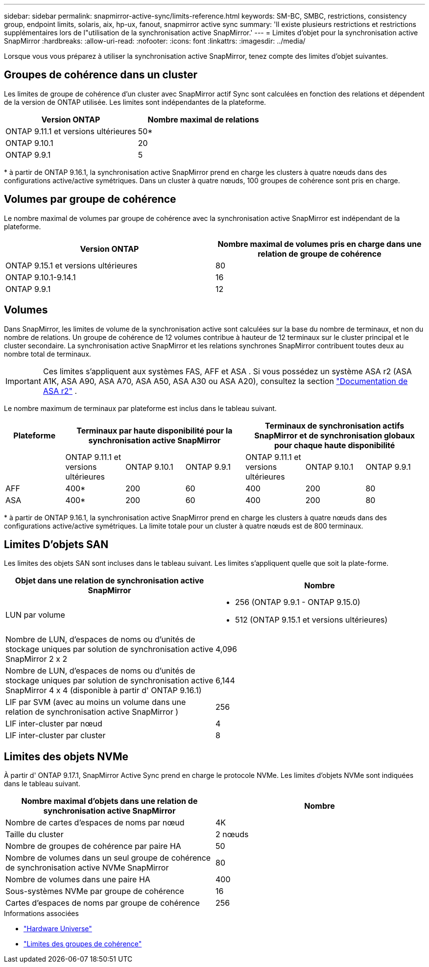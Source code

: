 ---
sidebar: sidebar 
permalink: snapmirror-active-sync/limits-reference.html 
keywords: SM-BC, SMBC, restrictions, consistency group, endpoint limits, solaris, aix, hp-ux, fanout, snapmirror active sync 
summary: 'Il existe plusieurs restrictions et restrictions supplémentaires lors de l"utilisation de la synchronisation active SnapMirror.' 
---
= Limites d'objet pour la synchronisation active SnapMirror
:hardbreaks:
:allow-uri-read: 
:nofooter: 
:icons: font
:linkattrs: 
:imagesdir: ../media/


[role="lead"]
Lorsque vous vous préparez à utiliser la synchronisation active SnapMirror, tenez compte des limites d'objet suivantes.



== Groupes de cohérence dans un cluster

Les limites de groupe de cohérence d'un cluster avec SnapMirror actif Sync sont calculées en fonction des relations et dépendent de la version de ONTAP utilisée. Les limites sont indépendantes de la plateforme.

|===
| Version ONTAP | Nombre maximal de relations 


| ONTAP 9.11.1 et versions ultérieures | 50* 


| ONTAP 9.10.1 | 20 


| ONTAP 9.9.1 | 5 
|===
{Asterisk} à partir de ONTAP 9.16.1, la synchronisation active SnapMirror prend en charge les clusters à quatre nœuds dans des configurations active/active symétriques. Dans un cluster à quatre nœuds, 100 groupes de cohérence sont pris en charge.



== Volumes par groupe de cohérence

Le nombre maximal de volumes par groupe de cohérence avec la synchronisation active SnapMirror est indépendant de la plateforme.

|===
| Version ONTAP | Nombre maximal de volumes pris en charge dans une relation de groupe de cohérence 


| ONTAP 9.15.1 et versions ultérieures | 80 


| ONTAP 9.10.1-9.14.1 | 16 


| ONTAP 9.9.1 | 12 
|===


== Volumes

Dans SnapMirror, les limites de volume de la synchronisation active sont calculées sur la base du nombre de terminaux, et non du nombre de relations. Un groupe de cohérence de 12 volumes contribue à hauteur de 12 terminaux sur le cluster principal et le cluster secondaire. La synchronisation active SnapMirror et les relations synchrones SnapMirror contribuent toutes deux au nombre total de terminaux.


IMPORTANT: Ces limites s'appliquent aux systèmes FAS, AFF et ASA . Si vous possédez un système ASA r2 (ASA A1K, ASA A90, ASA A70, ASA A50, ASA A30 ou ASA A20), consultez la section link:https://docs.netapp.com/us-en/asa-r2/data-protection/manage-consistency-groups.html["Documentation de ASA r2"^] .

Le nombre maximum de terminaux par plateforme est inclus dans le tableau suivant.

|===
| Plateforme 3+| Terminaux par haute disponibilité pour la synchronisation active SnapMirror 3+| Terminaux de synchronisation actifs SnapMirror et de synchronisation globaux pour chaque haute disponibilité 


|  | ONTAP 9.11.1 et versions ultérieures | ONTAP 9.10.1 | ONTAP 9.9.1 | ONTAP 9.11.1 et versions ultérieures | ONTAP 9.10.1 | ONTAP 9.9.1 


| AFF | 400* | 200 | 60 | 400 | 200 | 80 


| ASA | 400* | 200 | 60 | 400 | 200 | 80 
|===
{Asterisk} à partir de ONTAP 9.16.1, la synchronisation active SnapMirror prend en charge les clusters à quatre nœuds dans des configurations active/active symétriques. La limite totale pour un cluster à quatre nœuds est de 800 terminaux.



== Limites D'objets SAN

Les limites des objets SAN sont incluses dans le tableau suivant. Les limites s'appliquent quelle que soit la plate-forme.

|===
| Objet dans une relation de synchronisation active SnapMirror | Nombre 


| LUN par volume  a| 
* 256 (ONTAP 9.9.1 - ONTAP 9.15.0)
* 512 (ONTAP 9.15.1 et versions ultérieures)




| Nombre de LUN, d'espaces de noms ou d'unités de stockage uniques par solution de synchronisation active SnapMirror 2 x 2 | 4,096 


| Nombre de LUN, d'espaces de noms ou d'unités de stockage uniques par solution de synchronisation active SnapMirror 4 x 4 (disponible à partir d' ONTAP 9.16.1) | 6,144 


| LIF par SVM (avec au moins un volume dans une relation de synchronisation active SnapMirror ) | 256 


| LIF inter-cluster par nœud | 4 


| LIF inter-cluster par cluster | 8 
|===


== Limites des objets NVMe

À partir d' ONTAP 9.17.1, SnapMirror Active Sync prend en charge le protocole NVMe. Les limites d'objets NVMe sont indiquées dans le tableau suivant.

|===
| Nombre maximal d'objets dans une relation de synchronisation active SnapMirror | Nombre 


| Nombre de cartes d'espaces de noms par nœud | 4K 


| Taille du cluster | 2 nœuds 


| Nombre de groupes de cohérence par paire HA | 50 


| Nombre de volumes dans un seul groupe de cohérence de synchronisation active NVMe SnapMirror | 80 


| Nombre de volumes dans une paire HA | 400 


| Sous-systèmes NVMe par groupe de cohérence | 16 


| Cartes d'espaces de noms par groupe de cohérence | 256 
|===
.Informations associées
* link:https://hwu.netapp.com/["Hardware Universe"^]
* link:../consistency-groups/limits.html["Limites des groupes de cohérence"^]

